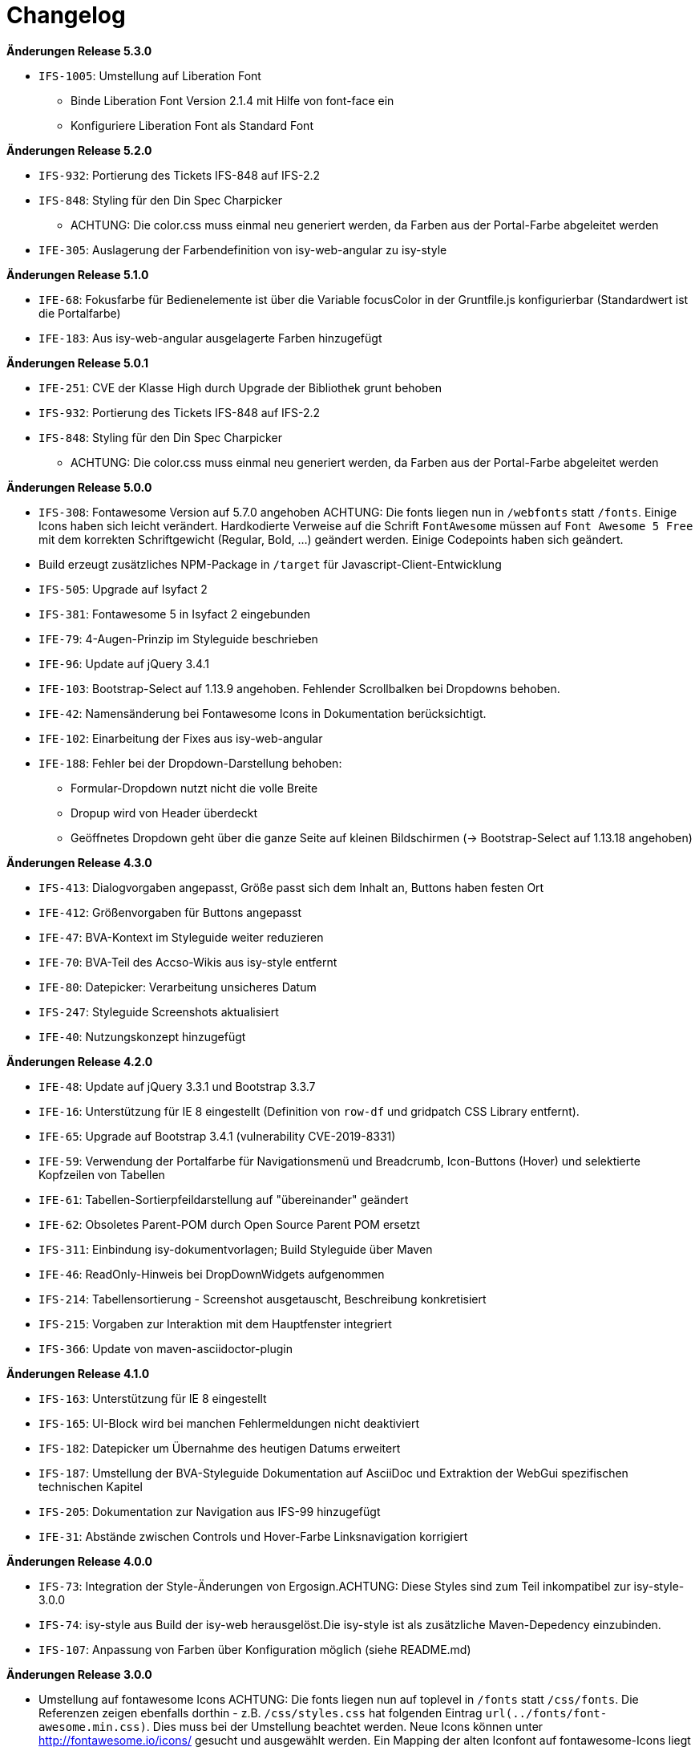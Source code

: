 [[changelog]]
= Changelog

*Änderungen Release 5.3.0*

// tag::release-5.3.0[]
* `IFS-1005`: Umstellung auf Liberation Font
** Binde Liberation Font Version 2.1.4 mit Hilfe von font-face ein
** Konfiguriere Liberation Font als Standard Font
// end::release-5.3.0[]

*Änderungen Release 5.2.0*

// tag::release-5.2.0[]
* `IFS-932`: Portierung des Tickets IFS-848 auf IFS-2.2
* `IFS-848`: Styling für den Din Spec Charpicker
** ACHTUNG: Die color.css muss einmal neu generiert werden, da Farben aus der Portal-Farbe abgeleitet werden
* `IFE-305`: Auslagerung der Farbendefinition von isy-web-angular zu isy-style
// end::release-5.2.0[]

*Änderungen Release 5.1.0*

// tag::release-5.1.0[]
* `IFE-68`: Fokusfarbe für Bedienelemente ist über die Variable focusColor in der Gruntfile.js konfigurierbar (Standardwert ist die Portalfarbe)
* `IFE-183`: Aus isy-web-angular ausgelagerte Farben hinzugefügt
// end::release-5.1.0[]

*Änderungen Release 5.0.1*

// tag::release-5.0.1[]
* `IFE-251`: CVE der Klasse High durch Upgrade der Bibliothek grunt behoben
* `IFS-932`: Portierung des Tickets IFS-848 auf IFS-2.2
* `IFS-848`: Styling für den Din Spec Charpicker
** ACHTUNG: Die color.css muss einmal neu generiert werden, da Farben aus der Portal-Farbe abgeleitet werden
// end::release-5.0.1[]

*Änderungen Release 5.0.0*

// tag::release-5.0.0[]
* `IFS-308`: Fontawesome Version auf 5.7.0 angehoben
ACHTUNG: Die fonts liegen nun in `/webfonts` statt `/fonts`. Einige Icons haben sich leicht verändert. Hardkodierte Verweise auf die Schrift `FontAwesome` müssen auf
`Font Awesome 5 Free` mit dem korrekten Schriftgewicht (Regular, Bold, ...)  geändert werden. Einige Codepoints haben sich geändert.
* Build erzeugt zusätzliches NPM-Package in `/target` für Javascript-Client-Entwicklung
* `IFS-505`: Upgrade auf Isyfact 2
* `IFS-381`: Fontawesome 5 in Isyfact 2 eingebunden
* `IFE-79`: 4-Augen-Prinzip im Styleguide beschrieben
* `IFE-96`: Update auf jQuery 3.4.1
* `IFE-103`: Bootstrap-Select auf 1.13.9 angehoben. Fehlender Scrollbalken bei Dropdowns behoben.
* `IFE-42`: Namensänderung bei Fontawesome Icons in Dokumentation berücksichtigt.
* `IFE-102`: Einarbeitung der Fixes aus isy-web-angular
* `IFE-188`: Fehler bei der Dropdown-Darstellung behoben:
** Formular-Dropdown nutzt nicht die volle Breite
** Dropup wird von Header überdeckt
** Geöffnetes Dropdown geht über die ganze Seite auf kleinen Bildschirmen (-> Bootstrap-Select auf 1.13.18 angehoben)

// end::release-5.0.0[]

*Änderungen Release 4.3.0*

// tag::release-4.3.0[]
* `IFS-413`: Dialogvorgaben angepasst, Größe passt sich dem Inhalt an, Buttons haben festen Ort
* `IFE-412`: Größenvorgaben für Buttons angepasst
* `IFE-47`: BVA-Kontext im Styleguide weiter reduzieren
* `IFE-70`: BVA-Teil des Accso-Wikis aus isy-style entfernt
* `IFE-80`: Datepicker: Verarbeitung unsicheres Datum
* `IFS-247`: Styleguide Screenshots aktualisiert
* `IFE-40`: Nutzungskonzept hinzugefügt
// end::release-4.3.0[]

*Änderungen Release 4.2.0*

// tag::release-4.2.0[]
* `IFE-48`: Update auf jQuery 3.3.1 und Bootstrap 3.3.7
* `IFE-16`: Unterstützung für IE 8 eingestellt (Definition von `row-df` und gridpatch CSS Library entfernt).
* `IFE-65`: Upgrade auf Bootstrap 3.4.1 (vulnerability CVE-2019-8331)
* `IFE-59`: Verwendung der Portalfarbe für Navigationsmenü und Breadcrumb, Icon-Buttons (Hover) und selektierte Kopfzeilen von Tabellen
* `IFE-61`: Tabellen-Sortierpfeildarstellung auf "übereinander" geändert
* `IFE-62`: Obsoletes Parent-POM durch Open Source Parent POM ersetzt
* `IFS-311`: Einbindung isy-dokumentvorlagen; Build Styleguide über Maven
* `IFE-46`: ReadOnly-Hinweis bei DropDownWidgets aufgenommen
* `IFS-214`: Tabellensortierung - Screenshot ausgetauscht, Beschreibung konkretisiert
* `IFS-215`: Vorgaben zur Interaktion mit dem Hauptfenster integriert
* `IFS-366`: Update von maven-asciidoctor-plugin
// end::release-4.2.0[]

*Änderungen Release 4.1.0*

// tag::release-4.1.0[]
* `IFS-163`: Unterstützung für IE 8 eingestellt
* `IFS-165`: UI-Block wird bei manchen Fehlermeldungen nicht deaktiviert
* `IFS-182`: Datepicker um Übernahme des heutigen Datums erweitert
* `IFS-187`: Umstellung der BVA-Styleguide Dokumentation auf AsciiDoc und Extraktion der WebGui spezifischen technischen Kapitel
* `IFS-205`: Dokumentation zur Navigation aus IFS-99 hinzugefügt
* `IFE-31`: Abstände zwischen Controls und Hover-Farbe Linksnavigation korrigiert
// end::release-4.1.0[]

*Änderungen Release 4.0.0*

// tag::release-4.0.0[]
* `IFS-73`: Integration der Style-Änderungen von Ergosign.ACHTUNG: Diese Styles sind zum Teil inkompatibel zur isy-style-3.0.0
* `IFS-74`: isy-style aus Build der isy-web herausgelöst.Die isy-style ist als zusätzliche Maven-Depedency einzubinden.
* `IFS-107`: Anpassung von Farben über Konfiguration möglich (siehe README.md)
// end::release-4.0.0[]

*Änderungen Release 3.0.0*

// tag::release-3.0.0[]
* Umstellung auf fontawesome Icons
ACHTUNG: Die fonts liegen nun auf toplevel in `/fonts` statt `/css/fonts`.
Die Referenzen zeigen ebenfalls dorthin - z.B. `/css/styles.css` hat folgenden Eintrag `url(../fonts/font-awesome.min.css)`.
Dies muss bei der Umstellung beachtet werden.
Neue Icons können unter http://fontawesome.io/icons/ gesucht und ausgewählt werden.
Ein Mapping der alten Iconfont auf fontawesome-Icons liegt unter `legacy-icon-styles.less` bereit, soll aber nur für eine Übergangszeit genutzt werden ("deprecated").
// end::release-3.0.0[]

*Änderungen Release 2.3.0*

// tag::release-2.3.0[]
* `IFS-61`: Darstellung sortierbarer Spalten überarbeitet.
// end::release-2.3.0[]

*Änderungen Release 2.2.3*

// tag::release-2.2.3[]
* Modernisierung des Builds
* Support für Release als npm Paket
* Referenzen auf nicht existierende Bilder entfernt
* Nicht verwendete Templates entfernt
// end::release-2.2.3[]

*Änderungen Release 2.2.2*

// tag::release-2.2.2[]
* Header-Bereich: Linkes und rechtes Logo und der Text, der neben dem rechten Logo stehen soll, sind nun konfigurierbar.

Hinweise zum Upgrade

* Anwendungen müssen nun die Konfigurationsparameter 'gui.header.logo.rechts.pfad', 'gui.header.logo.links.pfad' und 'gui.header.text.logo.rechts' setzen, damit die Logos bzw. der Text angezeigt werden.

// end::release-2.2.2[]

*Änderungen Release 2.2.1*

// tag::release-2.ü2.1[]
* Fix für das Four-Eyes-Icon
// end::release-2.2.1[]

*Änderungen Release 2.2.0*

// tag::release-2.2.0[]
* `IFS-17`: Umbenennung der Artifact-ID und Group-ID
// end::release-2.2.0[]

*Änderungen Release 2.1.0*

// tag::release-2.1.0[]
Bugfixes

* `IFS-24`: Toolbar im IE "überdeckt" Maskenelemente.
* `RF-123`: Fix für fehlerhaftes Tabellen-Layout bei langen Texten in Tabellenspalte.
// end::release-2.1.0[]

*Änderungen Release 2.0.4*

// tag::release-2.0.4[]
Bugfixes

* Text lässt sich in "neuen" Browsern wieder markieren/kopieren (-webkit-user-select).
// end::release-2.0.4[]

